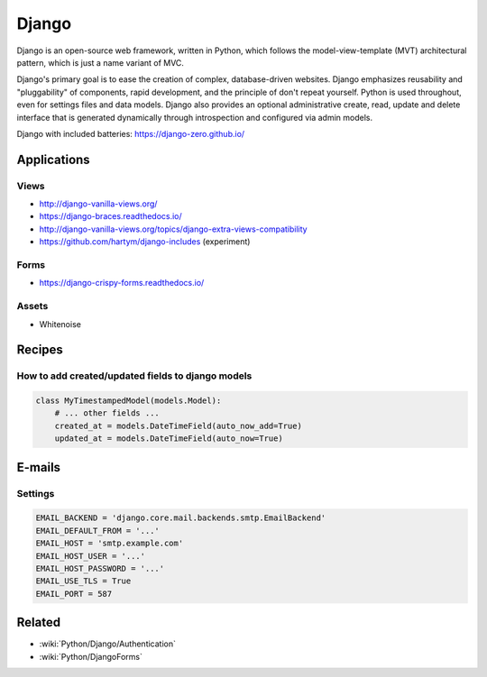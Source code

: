Django
======

Django is an open-source web framework, written in Python, which follows the model-view-template (MVT) architectural pattern, which is just a name variant of MVC.

Django's primary goal is to ease the creation of complex, database-driven websites. Django emphasizes reusability and "pluggability" of components, rapid development, and the principle of don't repeat yourself. Python is used throughout, even for settings files and data models. Django also provides an optional administrative create, read, update and delete interface that is generated dynamically through introspection and configured via admin models.

Django with included batteries: https://django-zero.github.io/

Applications
::::::::::::

Views
-----

* http://django-vanilla-views.org/
* https://django-braces.readthedocs.io/
* http://django-vanilla-views.org/topics/django-extra-views-compatibility
* https://github.com/hartym/django-includes (experiment)

Forms
-----

* https://django-crispy-forms.readthedocs.io/

Assets
------

* Whitenoise


Recipes
:::::::

How to add created/updated fields to django models
--------------------------------------------------

.. code-block:: python

    class MyTimestampedModel(models.Model):
        # ... other fields ...
        created_at = models.DateTimeField(auto_now_add=True)
        updated_at = models.DateTimeField(auto_now=True)

E-mails
:::::::

Settings
--------

.. code-block:: python

    EMAIL_BACKEND = 'django.core.mail.backends.smtp.EmailBackend'
    EMAIL_DEFAULT_FROM = '...'
    EMAIL_HOST = 'smtp.example.com'
    EMAIL_HOST_USER = '...'
    EMAIL_HOST_PASSWORD = '...'
    EMAIL_USE_TLS = True
    EMAIL_PORT = 587
    
Related
:::::::

* :wiki:`Python/Django/Authentication`
* :wiki:`Python/DjangoForms`

